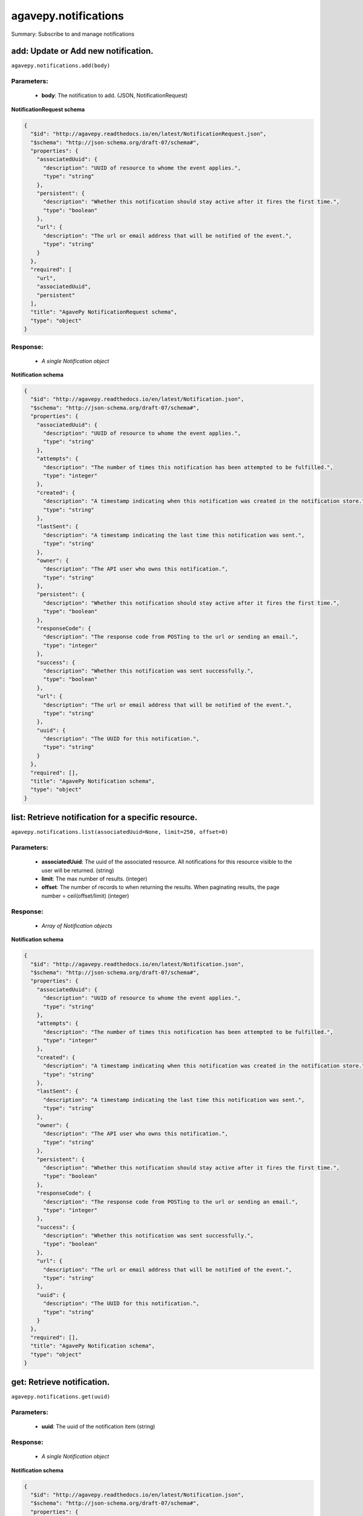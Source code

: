 *********************
agavepy.notifications
*********************

Summary: Subscribe to and manage notifications

add: Update or Add new notification.
====================================
``agavepy.notifications.add(body)``

Parameters:
-----------
    * **body**: The notification to add. (JSON, NotificationRequest)


**NotificationRequest schema**

.. code-block:: javascript

    {
      "$id": "http://agavepy.readthedocs.io/en/latest/NotificationRequest.json", 
      "$schema": "http://json-schema.org/draft-07/schema#", 
      "properties": {
        "associatedUuid": {
          "description": "UUID of resource to whome the event applies.", 
          "type": "string"
        }, 
        "persistent": {
          "description": "Whether this notification should stay active after it fires the first time.", 
          "type": "boolean"
        }, 
        "url": {
          "description": "The url or email address that will be notified of the event.", 
          "type": "string"
        }
      }, 
      "required": [
        "url", 
        "associatedUuid", 
        "persistent"
      ], 
      "title": "AgavePy NotificationRequest schema", 
      "type": "object"
    }

Response:
---------
    * *A single Notification object*

**Notification schema**

.. code-block:: javascript

    {
      "$id": "http://agavepy.readthedocs.io/en/latest/Notification.json", 
      "$schema": "http://json-schema.org/draft-07/schema#", 
      "properties": {
        "associatedUuid": {
          "description": "UUID of resource to whome the event applies.", 
          "type": "string"
        }, 
        "attempts": {
          "description": "The number of times this notification has been attempted to be fulfilled.", 
          "type": "integer"
        }, 
        "created": {
          "description": "A timestamp indicating when this notification was created in the notification store.", 
          "type": "string"
        }, 
        "lastSent": {
          "description": "A timestamp indicating the last time this notification was sent.", 
          "type": "string"
        }, 
        "owner": {
          "description": "The API user who owns this notification.", 
          "type": "string"
        }, 
        "persistent": {
          "description": "Whether this notification should stay active after it fires the first time.", 
          "type": "boolean"
        }, 
        "responseCode": {
          "description": "The response code from POSTing to the url or sending an email.", 
          "type": "integer"
        }, 
        "success": {
          "description": "Whether this notification was sent successfully.", 
          "type": "boolean"
        }, 
        "url": {
          "description": "The url or email address that will be notified of the event.", 
          "type": "string"
        }, 
        "uuid": {
          "description": "The UUID for this notification.", 
          "type": "string"
        }
      }, 
      "required": [], 
      "title": "AgavePy Notification schema", 
      "type": "object"
    }

list: Retrieve notification for a specific resource.
====================================================
``agavepy.notifications.list(associatedUuid=None, limit=250, offset=0)``

Parameters:
-----------
    * **associatedUuid**: The uuid of the associated resource. All notifications for this resource visible to the user will be returned. (string)
    * **limit**: The max number of results. (integer)
    * **offset**: The number of records to when returning the results. When paginating results, the page number = ceil(offset/limit) (integer)


Response:
---------
    * *Array of Notification objects*

**Notification schema**

.. code-block:: javascript

    {
      "$id": "http://agavepy.readthedocs.io/en/latest/Notification.json", 
      "$schema": "http://json-schema.org/draft-07/schema#", 
      "properties": {
        "associatedUuid": {
          "description": "UUID of resource to whome the event applies.", 
          "type": "string"
        }, 
        "attempts": {
          "description": "The number of times this notification has been attempted to be fulfilled.", 
          "type": "integer"
        }, 
        "created": {
          "description": "A timestamp indicating when this notification was created in the notification store.", 
          "type": "string"
        }, 
        "lastSent": {
          "description": "A timestamp indicating the last time this notification was sent.", 
          "type": "string"
        }, 
        "owner": {
          "description": "The API user who owns this notification.", 
          "type": "string"
        }, 
        "persistent": {
          "description": "Whether this notification should stay active after it fires the first time.", 
          "type": "boolean"
        }, 
        "responseCode": {
          "description": "The response code from POSTing to the url or sending an email.", 
          "type": "integer"
        }, 
        "success": {
          "description": "Whether this notification was sent successfully.", 
          "type": "boolean"
        }, 
        "url": {
          "description": "The url or email address that will be notified of the event.", 
          "type": "string"
        }, 
        "uuid": {
          "description": "The UUID for this notification.", 
          "type": "string"
        }
      }, 
      "required": [], 
      "title": "AgavePy Notification schema", 
      "type": "object"
    }

get: Retrieve notification.
===========================
``agavepy.notifications.get(uuid)``

Parameters:
-----------
    * **uuid**: The uuid of the notification item (string)


Response:
---------
    * *A single Notification object*

**Notification schema**

.. code-block:: javascript

    {
      "$id": "http://agavepy.readthedocs.io/en/latest/Notification.json", 
      "$schema": "http://json-schema.org/draft-07/schema#", 
      "properties": {
        "associatedUuid": {
          "description": "UUID of resource to whome the event applies.", 
          "type": "string"
        }, 
        "attempts": {
          "description": "The number of times this notification has been attempted to be fulfilled.", 
          "type": "integer"
        }, 
        "created": {
          "description": "A timestamp indicating when this notification was created in the notification store.", 
          "type": "string"
        }, 
        "lastSent": {
          "description": "A timestamp indicating the last time this notification was sent.", 
          "type": "string"
        }, 
        "owner": {
          "description": "The API user who owns this notification.", 
          "type": "string"
        }, 
        "persistent": {
          "description": "Whether this notification should stay active after it fires the first time.", 
          "type": "boolean"
        }, 
        "responseCode": {
          "description": "The response code from POSTing to the url or sending an email.", 
          "type": "integer"
        }, 
        "success": {
          "description": "Whether this notification was sent successfully.", 
          "type": "boolean"
        }, 
        "url": {
          "description": "The url or email address that will be notified of the event.", 
          "type": "string"
        }, 
        "uuid": {
          "description": "The UUID for this notification.", 
          "type": "string"
        }
      }, 
      "required": [], 
      "title": "AgavePy Notification schema", 
      "type": "object"
    }

update: Update or Add new notification.
=======================================
``agavepy.notifications.update(body, uuid)``

Parameters:
-----------
    * **uuid**: The uuid of the notification item (string)
    * **body**: The notification to update. (JSON, NotificationRequest)


**NotificationRequest schema**

.. code-block:: javascript

    {
      "$id": "http://agavepy.readthedocs.io/en/latest/NotificationRequest.json", 
      "$schema": "http://json-schema.org/draft-07/schema#", 
      "properties": {
        "associatedUuid": {
          "description": "UUID of resource to whome the event applies.", 
          "type": "string"
        }, 
        "persistent": {
          "description": "Whether this notification should stay active after it fires the first time.", 
          "type": "boolean"
        }, 
        "url": {
          "description": "The url or email address that will be notified of the event.", 
          "type": "string"
        }
      }, 
      "required": [
        "url", 
        "associatedUuid", 
        "persistent"
      ], 
      "title": "AgavePy NotificationRequest schema", 
      "type": "object"
    }

Response:
---------
    * *A single Notification object*

**Notification schema**

.. code-block:: javascript

    {
      "$id": "http://agavepy.readthedocs.io/en/latest/Notification.json", 
      "$schema": "http://json-schema.org/draft-07/schema#", 
      "properties": {
        "associatedUuid": {
          "description": "UUID of resource to whome the event applies.", 
          "type": "string"
        }, 
        "attempts": {
          "description": "The number of times this notification has been attempted to be fulfilled.", 
          "type": "integer"
        }, 
        "created": {
          "description": "A timestamp indicating when this notification was created in the notification store.", 
          "type": "string"
        }, 
        "lastSent": {
          "description": "A timestamp indicating the last time this notification was sent.", 
          "type": "string"
        }, 
        "owner": {
          "description": "The API user who owns this notification.", 
          "type": "string"
        }, 
        "persistent": {
          "description": "Whether this notification should stay active after it fires the first time.", 
          "type": "boolean"
        }, 
        "responseCode": {
          "description": "The response code from POSTing to the url or sending an email.", 
          "type": "integer"
        }, 
        "success": {
          "description": "Whether this notification was sent successfully.", 
          "type": "boolean"
        }, 
        "url": {
          "description": "The url or email address that will be notified of the event.", 
          "type": "string"
        }, 
        "uuid": {
          "description": "The UUID for this notification.", 
          "type": "string"
        }
      }, 
      "required": [], 
      "title": "AgavePy Notification schema", 
      "type": "object"
    }

delete: Remove notification from the system.
============================================
``agavepy.notifications.delete(uuid)``

Parameters:
-----------
    * **uuid**: The uuid of the notification item (string)


Response:
---------
    * *A single EmptyNotification object*

**EmptyNotification schema**

.. code-block:: javascript

    {
      "$id": "http://agavepy.readthedocs.io/en/latest/EmptyNotification.json", 
      "$schema": "http://json-schema.org/draft-07/schema#", 
      "properties": {}, 
      "required": [], 
      "title": "AgavePy EmptyNotification schema", 
      "type": "object"
    }

